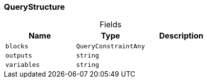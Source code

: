 [#_QueryStructure]
=== QueryStructure

[caption=""]
.Fields
// tag::properties[]
[cols=",,"]
[options="header"]
|===
|Name |Type |Description
a| `blocks` a| `QueryConstraintAny` a| 
a| `outputs` a| `string` a| 
a| `variables` a| `string` a| 
|===
// end::properties[]


